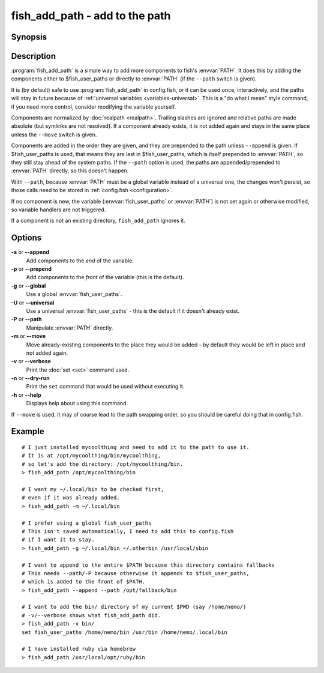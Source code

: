 .. _cmd-fish_add_path:
.. program::fish_add_path

fish_add_path - add to the path
==============================================================

Synopsis
--------

.. synopsis::

    fish_add_path path ...
    fish_add_path [(-g | --global) | (-U | --universal) | (-P | --path)] [(-m | --move)] [(-a | --append) | (-p | --prepend)] [(-v | --verbose) | (-n | --dry-run)] PATHS ...


Description
-----------

:program:`fish_add_path` is a simple way to add more components to fish's :envvar:`PATH`. It does this by adding the components either to $fish_user_paths or directly to :envvar:`PATH` (if the ``--path`` switch is given).

It is (by default) safe to use :program:`fish_add_path` in config.fish, or it can be used once, interactively, and the paths will stay in future because of :ref:`universal variables <variables-universal>`. This is a "do what I mean" style command, if you need more control, consider modifying the variable yourself.

Components are normalized by :doc:`realpath <realpath>`. Trailing slashes are ignored and relative paths are made absolute (but symlinks are not resolved). If a component already exists, it is not added again and stays in the same place unless the ``--move`` switch is given.

Components are added in the order they are given, and they are prepended to the path unless ``--append`` is given. If $fish_user_paths is used, that means they are last in $fish_user_paths, which is itself prepended to :envvar:`PATH`, so they still stay ahead of the system paths. If the ``--path`` option is used, the paths are appended/prepended to :envvar:`PATH` directly, so this doesn't happen.

With ``--path``, because :envvar:`PATH` must be a global variable instead of a universal one, the changes won't persist, so those calls need to be stored in :ref:`config.fish <configuration>`.

If no component is new, the variable (:envvar:`fish_user_paths` or :envvar:`PATH`) is not set again or otherwise modified, so variable handlers are not triggered.

If a component is not an existing directory, ``fish_add_path`` ignores it.

Options
-------

**-a** or **--append**
    Add components to the *end* of the variable.

**-p** or **--prepend**
    Add components to the *front* of the variable (this is the default).

**-g** or **--global**
    Use a global :envvar:`fish_user_paths`.

**-U** or **--universal**
    Use a universal :envvar:`fish_user_paths` - this is the default if it doesn't already exist.

**-P** or **--path**
    Manipulate :envvar:`PATH` directly.

**-m** or **--move**
    Move already-existing components to the place they would be added - by default they would be left in place and not added again.

**-v** or **--verbose**
    Print the :doc:`set <set>` command used.

**-n** or **--dry-run**
    Print the ``set`` command that would be used without executing it.

**-h** or **--help**
    Displays help about using this command.

If ``--move`` is used, it may of course lead to the path swapping order, so you should be careful doing that in config.fish.


Example
-------


::

   # I just installed mycoolthing and need to add it to the path to use it.
   # It is at /opt/mycoolthing/bin/mycoolthing,
   # so let's add the directory: /opt/mycoolthing/bin.
   > fish_add_path /opt/mycoolthing/bin

   # I want my ~/.local/bin to be checked first,
   # even if it was already added.
   > fish_add_path -m ~/.local/bin

   # I prefer using a global fish_user_paths
   # This isn't saved automatically, I need to add this to config.fish
   # if I want it to stay.
   > fish_add_path -g ~/.local/bin ~/.otherbin /usr/local/sbin

   # I want to append to the entire $PATH because this directory contains fallbacks
   # This needs --path/-P because otherwise it appends to $fish_user_paths,
   # which is added to the front of $PATH.
   > fish_add_path --append --path /opt/fallback/bin

   # I want to add the bin/ directory of my current $PWD (say /home/nemo/)
   # -v/--verbose shows what fish_add_path did.
   > fish_add_path -v bin/
   set fish_user_paths /home/nemo/bin /usr/bin /home/nemo/.local/bin

   # I have installed ruby via homebrew
   > fish_add_path /usr/local/opt/ruby/bin
